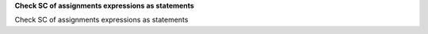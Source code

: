 **Check SC of assignments expressions as statements**

Check SC of assignments expressions as statements
